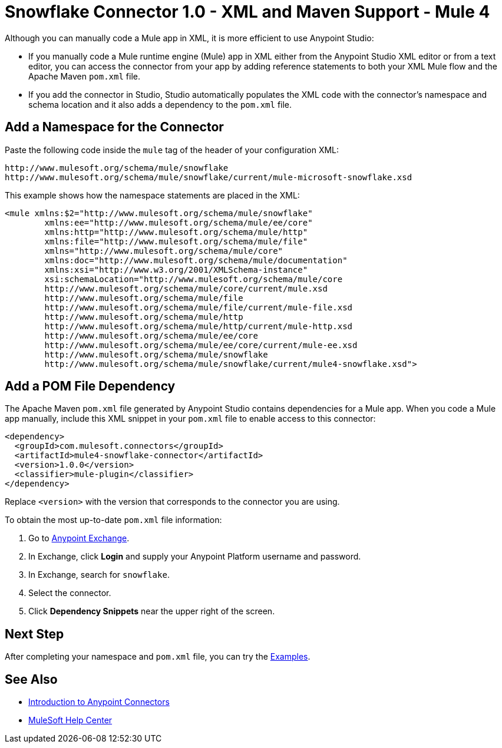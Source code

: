 = Snowflake Connector 1.0 - XML and Maven Support - Mule 4


Although you can manually code a Mule app in XML, it is more efficient to use Anypoint Studio:

* If you manually code a Mule runtime engine (Mule) app in XML either from the Anypoint Studio XML editor or from a text editor, you can access the connector from your app by adding reference statements to both your XML Mule flow and the Apache Maven `pom.xml` file.
* If you add the connector in Studio, Studio automatically populates the XML code with the connector's namespace and schema location and it also adds a dependency to the `pom.xml` file.

== Add a Namespace for the Connector

Paste the following code inside the `mule` tag of the header 
of your configuration XML:

[source,xml,linenums]
----
http://www.mulesoft.org/schema/mule/snowflake 
http://www.mulesoft.org/schema/mule/snowflake/current/mule-microsoft-snowflake.xsd
----

This example shows how the namespace statements are placed in the XML: 

[source,xml,linenums]
----
<mule xmlns:$2="http://www.mulesoft.org/schema/mule/snowflake" 
	xmlns:ee="http://www.mulesoft.org/schema/mule/ee/core"
	xmlns:http="http://www.mulesoft.org/schema/mule/http"
	xmlns:file="http://www.mulesoft.org/schema/mule/file" 
	xmlns="http://www.mulesoft.org/schema/mule/core" 
	xmlns:doc="http://www.mulesoft.org/schema/mule/documentation" 
	xmlns:xsi="http://www.w3.org/2001/XMLSchema-instance" 
	xsi:schemaLocation="http://www.mulesoft.org/schema/mule/core 
	http://www.mulesoft.org/schema/mule/core/current/mule.xsd
	http://www.mulesoft.org/schema/mule/file 
	http://www.mulesoft.org/schema/mule/file/current/mule-file.xsd
	http://www.mulesoft.org/schema/mule/http 
	http://www.mulesoft.org/schema/mule/http/current/mule-http.xsd
	http://www.mulesoft.org/schema/mule/ee/core 
	http://www.mulesoft.org/schema/mule/ee/core/current/mule-ee.xsd
	http://www.mulesoft.org/schema/mule/snowflake 
	http://www.mulesoft.org/schema/mule/snowflake/current/mule4-snowflake.xsd">
----

// Ensure that XML code examples have line breaks after XML elements
// to reduce the need for users to scroll the code horizontally to read it.

== Add a POM File Dependency 

The Apache Maven `pom.xml` file generated by Anypoint Studio contains dependencies 
for a Mule app. When you code a Mule app manually, include this XML snippet in 
your `pom.xml` file to enable access to this connector:

[source,xml,linenums]
----
<dependency>
  <groupId>com.mulesoft.connectors</groupId>
  <artifactId>mule4-snowflake-connector</artifactId>
  <version>1.0.0</version>
  <classifier>mule-plugin</classifier>
</dependency>
----
// Writer: Replace the groupID and artifactId with the correct information from Exchange.

Replace `<version>` with the version that corresponds to the connector you are using. 

To obtain the most up-to-date `pom.xml` file information:

. Go to https://www.mulesoft.com/exchange/[Anypoint Exchange].
. In Exchange, click *Login* and supply your Anypoint Platform username and password.
. In Exchange, search for `snowflake`.
. Select the connector.
. Click *Dependency Snippets* near the upper right of the screen.

== Next Step

After completing your namespace and `pom.xml` file, you can try 
the xref:microsoft-snowflake-connector-examples.adoc[Examples].

== See Also

* xref:connectors::introduction/introduction-to-anypoint-connectors.adoc[Introduction to Anypoint Connectors]
* https://help.mulesoft.com[MuleSoft Help Center]
